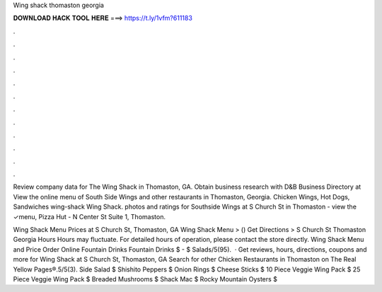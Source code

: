Wing shack thomaston georgia



𝐃𝐎𝐖𝐍𝐋𝐎𝐀𝐃 𝐇𝐀𝐂𝐊 𝐓𝐎𝐎𝐋 𝐇𝐄𝐑𝐄 ===> https://t.ly/1vfm?611183



.



.



.



.



.



.



.



.



.



.



.



.

Review company data for The Wing Shack in Thomaston, GA. Obtain business research with D&B Business Directory at  View the online menu of South Side Wings and other restaurants in Thomaston, Georgia. Chicken Wings, Hot Dogs, Sandwiches wing-shack Wing Shack. photos and ratings for Southside Wings at S Church St in Thomaston - view the ✓menu, Pizza Hut - N Center St Suite 1, Thomaston.

Wing Shack Menu Prices at S Church St, Thomaston, GA Wing Shack Menu > () Get Directions > S Church St Thomaston Georgia Hours Hours may fluctuate. For detailed hours of operation, please contact the store directly. Wing Shack Menu and Price Order Online Fountain Drinks Fountain Drinks $ - $ Salads/5(95).  · Get reviews, hours, directions, coupons and more for Wing Shack at S Church St, Thomaston, GA Search for other Chicken Restaurants in Thomaston on The Real Yellow Pages®.5/5(3). Side Salad $ Shishito Peppers $ Onion Rings $ Cheese Sticks $ 10 Piece Veggie Wing Pack $ 25 Piece Veggie Wing Pack $ Breaded Mushrooms $ Shack Mac $ Rocky Mountain Oysters $
